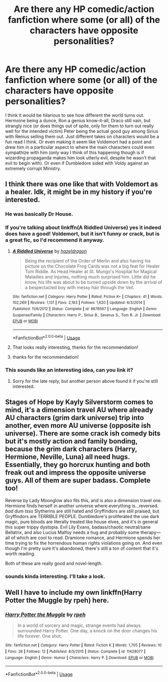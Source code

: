 #+TITLE: Are there any HP comedic/action fanfiction where some (or all) of the characters have opposite personalities?

* Are there any HP comedic/action fanfiction where some (or all) of the characters have opposite personalities?
:PROPERTIES:
:Author: ZenithCrests
:Score: 16
:DateUnix: 1563228872.0
:DateShort: 2019-Jul-16
:FlairText: Request:slytherin::gryffindor::ravenclaw::hufflepuff:
:END:
I think it would be hilarious to see how different the world turns out. Hermoine being a dunce, Ron a genius know-it-all, Draco still vain, but strangly nice (or does things out of spite, only for them to turn out really well for the intended victim) Peter being the actual good guy among Sirius with Remus selling them out. Just different takes on characters would be a fun read I think. Or even making it seem like Voldemort had a point and drew him in a particular aspect to where the main characters could even sympathize with him (only way I think of this happening though is if wizarding propaganda makes him look utterly evil, despite he wasn't that evil to begin with). Or even if Dumbledore sided with Voldy against an extremely corrupt Ministry.


** I think there was one like that with Voldemort as a healer. Idk, it might be in my history if you're interested.
:PROPERTIES:
:Author: artymas383
:Score: 4
:DateUnix: 1563230489.0
:DateShort: 2019-Jul-16
:END:

*** He was basically Dr House.
:PROPERTIES:
:Author: Jahoan
:Score: 5
:DateUnix: 1563243423.0
:DateShort: 2019-Jul-16
:END:


*** If you're talking about linkffn(A Riddled Universe) yes it indeed does have a good! Voldemort, but it isn't funny or crack, but is a great fic, so I'd recommend it anyway.
:PROPERTIES:
:Author: A2i9
:Score: 2
:DateUnix: 1563274938.0
:DateShort: 2019-Jul-16
:END:

**** [[https://www.fanfiction.net/s/8678567/1/][*/A Riddled Universe/*]] by [[https://www.fanfiction.net/u/3997673/hazeldragon][/hazeldragon/]]

#+begin_quote
  Being the recipient of the Order of Merlin and also having his picture on the Chocolate Frog Cards was not a big feat for Healer Tom Riddle. As Head Healer at St. Mungo's Hospital for Magical Maladies and Injuries, nothing much surprised him. Little did he know, his life was about to be turned upside down by the arrival of a bespectacled boy with messy hair through the Veil.
#+end_quote

^{/Site/:} ^{fanfiction.net} ^{*|*} ^{/Category/:} ^{Harry} ^{Potter} ^{*|*} ^{/Rated/:} ^{Fiction} ^{K+} ^{*|*} ^{/Chapters/:} ^{41} ^{*|*} ^{/Words/:} ^{102,269} ^{*|*} ^{/Reviews/:} ^{1,131} ^{*|*} ^{/Favs/:} ^{2,183} ^{*|*} ^{/Follows/:} ^{1,620} ^{*|*} ^{/Updated/:} ^{6/3/2014} ^{*|*} ^{/Published/:} ^{11/6/2012} ^{*|*} ^{/Status/:} ^{Complete} ^{*|*} ^{/id/:} ^{8678567} ^{*|*} ^{/Language/:} ^{English} ^{*|*} ^{/Genre/:} ^{Suspense/Family} ^{*|*} ^{/Characters/:} ^{Harry} ^{P.,} ^{Sirius} ^{B.,} ^{Severus} ^{S.,} ^{Tom} ^{R.} ^{Jr.} ^{*|*} ^{/Download/:} ^{[[http://www.ff2ebook.com/old/ffn-bot/index.php?id=8678567&source=ff&filetype=epub][EPUB]]} ^{or} ^{[[http://www.ff2ebook.com/old/ffn-bot/index.php?id=8678567&source=ff&filetype=mobi][MOBI]]}

--------------

*FanfictionBot*^{2.0.0-beta} | [[https://github.com/tusing/reddit-ffn-bot/wiki/Usage][Usage]]
:PROPERTIES:
:Author: FanfictionBot
:Score: 2
:DateUnix: 1563274959.0
:DateShort: 2019-Jul-16
:END:


**** That looks really interesting, thanks for the recommendation!
:PROPERTIES:
:Author: HelloBeautifulChild
:Score: 1
:DateUnix: 1563302953.0
:DateShort: 2019-Jul-16
:END:


**** thanks for the recommendation!
:PROPERTIES:
:Author: ZenithCrests
:Score: 1
:DateUnix: 1563654414.0
:DateShort: 2019-Jul-21
:END:


*** This sounds like an interesting idea, can you link it?
:PROPERTIES:
:Author: Von_Usedom
:Score: 1
:DateUnix: 1563265550.0
:DateShort: 2019-Jul-16
:END:

**** Sorry for the late reply, but another person above found it if you're still interested.
:PROPERTIES:
:Author: artymas383
:Score: 2
:DateUnix: 1564786170.0
:DateShort: 2019-Aug-03
:END:


** Stages of Hope by Kayly Silverstorm comes to mind, it's a dimension travel AU where already AU characters (grim dark universe) trip into another, even more AU universe (opposite ish universe). There are some crack ish comedy bits but it's mostly action and family bonding, because the grim dark characters (Harry, Hermione, Neville, Luna) all need hugs. Essentially, they go horcrux hunting and both freak out and impress the opposite universe guys. All of them are super badass. Complete too!

Reverse by Lady Moonglow also fits this, and is also a dimension travel one. Hermione finds herself in another universe where everything is...reversed. /bad dum tsss/ Slytherins are still hated and Gryffindors are still praised, but Gryffindors are TERRIBLE PEOPLE. Dumbledore's proliferated the use dark magic, pure bloods are literally treated like house elves, and it's in general this super trippy dystopia. Evil Lily Evans, badass/chaotic neutral/sane Bellatrix, and also Lucius Malfoy needs a hug and probably some therapy---all of which are cool to read. Dramione romance, and Hermione spends her time trying to fix the horrendous human rights violations going on. And even though I'm pretty sure it's abandoned, there's still a ton of content that it's worth reading.

Both of these are really good and novel-length.
:PROPERTIES:
:Author: thecrazychatlady
:Score: 2
:DateUnix: 1563252286.0
:DateShort: 2019-Jul-16
:END:

*** sounds kinda interesting. I'll take a look.
:PROPERTIES:
:Author: ZenithCrests
:Score: 1
:DateUnix: 1563654383.0
:DateShort: 2019-Jul-21
:END:


** Well I have to include my own linkffn(Harry Potter the Muggle by rpeh) here.
:PROPERTIES:
:Author: rpeh
:Score: 1
:DateUnix: 1563267634.0
:DateShort: 2019-Jul-16
:END:

*** [[https://www.fanfiction.net/s/11428077/1/][*/Harry Potter the Muggle/*]] by [[https://www.fanfiction.net/u/4794583/rpeh][/rpeh/]]

#+begin_quote
  In a world of sorcery and magic, strange events had always surrounded Harry Potter. One day, a knock on the door changes his life forever. One shot.
#+end_quote

^{/Site/:} ^{fanfiction.net} ^{*|*} ^{/Category/:} ^{Harry} ^{Potter} ^{*|*} ^{/Rated/:} ^{Fiction} ^{K} ^{*|*} ^{/Words/:} ^{1,705} ^{*|*} ^{/Reviews/:} ^{10} ^{*|*} ^{/Favs/:} ^{26} ^{*|*} ^{/Follows/:} ^{12} ^{*|*} ^{/Published/:} ^{8/5/2015} ^{*|*} ^{/Status/:} ^{Complete} ^{*|*} ^{/id/:} ^{11428077} ^{*|*} ^{/Language/:} ^{English} ^{*|*} ^{/Genre/:} ^{Humor} ^{*|*} ^{/Characters/:} ^{Harry} ^{P.} ^{*|*} ^{/Download/:} ^{[[http://www.ff2ebook.com/old/ffn-bot/index.php?id=11428077&source=ff&filetype=epub][EPUB]]} ^{or} ^{[[http://www.ff2ebook.com/old/ffn-bot/index.php?id=11428077&source=ff&filetype=mobi][MOBI]]}

--------------

*FanfictionBot*^{2.0.0-beta} | [[https://github.com/tusing/reddit-ffn-bot/wiki/Usage][Usage]]
:PROPERTIES:
:Author: FanfictionBot
:Score: 1
:DateUnix: 1563267648.0
:DateShort: 2019-Jul-16
:END:
